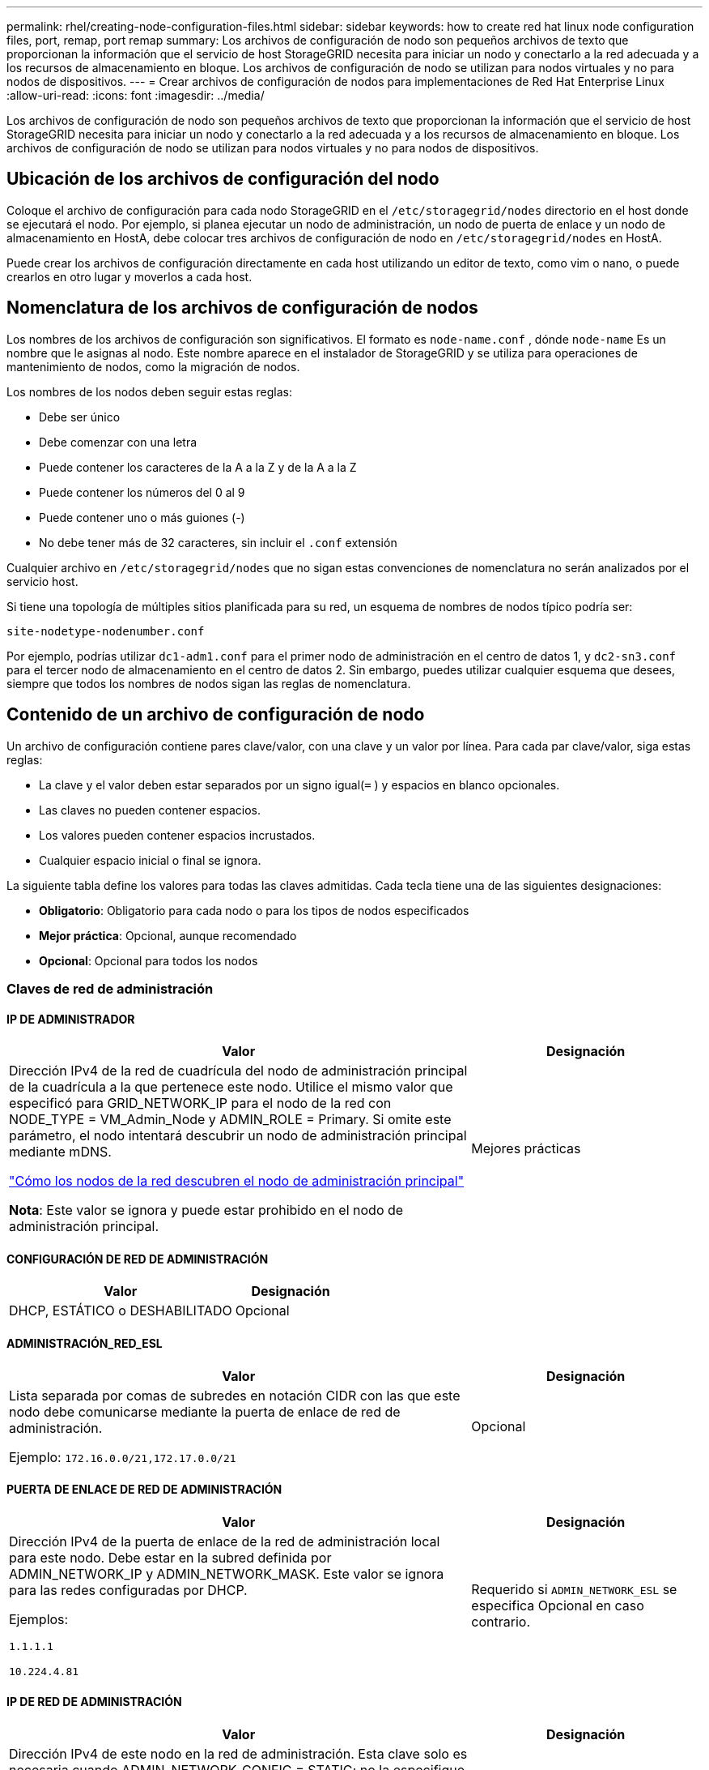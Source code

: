 ---
permalink: rhel/creating-node-configuration-files.html 
sidebar: sidebar 
keywords: how to create red hat linux node configuration files, port, remap, port remap 
summary: Los archivos de configuración de nodo son pequeños archivos de texto que proporcionan la información que el servicio de host StorageGRID necesita para iniciar un nodo y conectarlo a la red adecuada y a los recursos de almacenamiento en bloque.  Los archivos de configuración de nodo se utilizan para nodos virtuales y no para nodos de dispositivos. 
---
= Crear archivos de configuración de nodos para implementaciones de Red Hat Enterprise Linux
:allow-uri-read: 
:icons: font
:imagesdir: ../media/


[role="lead"]
Los archivos de configuración de nodo son pequeños archivos de texto que proporcionan la información que el servicio de host StorageGRID necesita para iniciar un nodo y conectarlo a la red adecuada y a los recursos de almacenamiento en bloque.  Los archivos de configuración de nodo se utilizan para nodos virtuales y no para nodos de dispositivos.



== Ubicación de los archivos de configuración del nodo

Coloque el archivo de configuración para cada nodo StorageGRID en el `/etc/storagegrid/nodes` directorio en el host donde se ejecutará el nodo.  Por ejemplo, si planea ejecutar un nodo de administración, un nodo de puerta de enlace y un nodo de almacenamiento en HostA, debe colocar tres archivos de configuración de nodo en `/etc/storagegrid/nodes` en HostA.

Puede crear los archivos de configuración directamente en cada host utilizando un editor de texto, como vim o nano, o puede crearlos en otro lugar y moverlos a cada host.



== Nomenclatura de los archivos de configuración de nodos

Los nombres de los archivos de configuración son significativos.  El formato es `node-name.conf` , dónde `node-name` Es un nombre que le asignas al nodo.  Este nombre aparece en el instalador de StorageGRID y se utiliza para operaciones de mantenimiento de nodos, como la migración de nodos.

Los nombres de los nodos deben seguir estas reglas:

* Debe ser único
* Debe comenzar con una letra
* Puede contener los caracteres de la A a la Z y de la A a la Z
* Puede contener los números del 0 al 9
* Puede contener uno o más guiones (-)
* No debe tener más de 32 caracteres, sin incluir el `.conf` extensión


Cualquier archivo en `/etc/storagegrid/nodes` que no sigan estas convenciones de nomenclatura no serán analizados por el servicio host.

Si tiene una topología de múltiples sitios planificada para su red, un esquema de nombres de nodos típico podría ser:

`site-nodetype-nodenumber.conf`

Por ejemplo, podrías utilizar `dc1-adm1.conf` para el primer nodo de administración en el centro de datos 1, y `dc2-sn3.conf` para el tercer nodo de almacenamiento en el centro de datos 2.  Sin embargo, puedes utilizar cualquier esquema que desees, siempre que todos los nombres de nodos sigan las reglas de nomenclatura.



== Contenido de un archivo de configuración de nodo

Un archivo de configuración contiene pares clave/valor, con una clave y un valor por línea.  Para cada par clave/valor, siga estas reglas:

* La clave y el valor deben estar separados por un signo igual(`=` ) y espacios en blanco opcionales.
* Las claves no pueden contener espacios.
* Los valores pueden contener espacios incrustados.
* Cualquier espacio inicial o final se ignora.


La siguiente tabla define los valores para todas las claves admitidas.  Cada tecla tiene una de las siguientes designaciones:

* *Obligatorio*: Obligatorio para cada nodo o para los tipos de nodos especificados
* *Mejor práctica*: Opcional, aunque recomendado
* *Opcional*: Opcional para todos los nodos




=== Claves de red de administración



==== IP DE ADMINISTRADOR

[cols="4a,2a"]
|===
| Valor | Designación 


 a| 
Dirección IPv4 de la red de cuadrícula del nodo de administración principal de la cuadrícula a la que pertenece este nodo.  Utilice el mismo valor que especificó para GRID_NETWORK_IP para el nodo de la red con NODE_TYPE = VM_Admin_Node y ADMIN_ROLE = Primary. Si omite este parámetro, el nodo intentará descubrir un nodo de administración principal mediante mDNS.

link:how-grid-nodes-discover-primary-admin-node.html["Cómo los nodos de la red descubren el nodo de administración principal"]

*Nota*: Este valor se ignora y puede estar prohibido en el nodo de administración principal.
 a| 
Mejores prácticas

|===


==== CONFIGURACIÓN DE RED DE ADMINISTRACIÓN

[cols="4a,2a"]
|===
| Valor | Designación 


 a| 
DHCP, ESTÁTICO o DESHABILITADO
 a| 
Opcional

|===


==== ADMINISTRACIÓN_RED_ESL

[cols="4a,2a"]
|===
| Valor | Designación 


 a| 
Lista separada por comas de subredes en notación CIDR con las que este nodo debe comunicarse mediante la puerta de enlace de red de administración.

Ejemplo: `172.16.0.0/21,172.17.0.0/21`
 a| 
Opcional

|===


==== PUERTA DE ENLACE DE RED DE ADMINISTRACIÓN

[cols="4a,2a"]
|===
| Valor | Designación 


 a| 
Dirección IPv4 de la puerta de enlace de la red de administración local para este nodo.  Debe estar en la subred definida por ADMIN_NETWORK_IP y ADMIN_NETWORK_MASK.  Este valor se ignora para las redes configuradas por DHCP.

Ejemplos:

`1.1.1.1`

`10.224.4.81`
 a| 
Requerido si `ADMIN_NETWORK_ESL` se especifica  Opcional en caso contrario.

|===


==== IP DE RED DE ADMINISTRACIÓN

[cols="4a,2a"]
|===
| Valor | Designación 


 a| 
Dirección IPv4 de este nodo en la red de administración.  Esta clave solo es necesaria cuando ADMIN_NETWORK_CONFIG = STATIC; no la especifique para otros valores.

Ejemplos:

`1.1.1.1`

`10.224.4.81`
 a| 
Obligatorio cuando ADMIN_NETWORK_CONFIG = STATIC.

Opcional en caso contrario.

|===


==== ADMIN_RED_MAC

[cols="4a,2a"]
|===
| Valor | Designación 


 a| 
La dirección MAC de la interfaz de red de administración en el contenedor.

Este campo es opcional.  Si se omite, se generará automáticamente una dirección MAC.

Deben ser 6 pares de dígitos hexadecimales separados por dos puntos.

Ejemplo: `b2:9c:02:c2:27:10`
 a| 
Opcional

|===


==== MÁSCARA DE RED DE ADMINISTRACIÓN

[cols="4a,2a"]
|===
| Valor | Designación 


 a| 
Máscara de red IPv4 para este nodo, en la red de administración.  Especifique esta clave cuando ADMIN_NETWORK_CONFIG = STATIC; no la especifique para otros valores.

Ejemplos:

`255.255.255.0`

`255.255.248.0`
 a| 
Obligatorio si se especifica ADMIN_NETWORK_IP y ADMIN_NETWORK_CONFIG = STATIC.

Opcional en caso contrario.

|===


==== MTU DE LA RED DE ADMINISTRACIÓN

[cols="4a,2a"]
|===
| Valor | Designación 


 a| 
La unidad de transmisión máxima (MTU) para este nodo en la red de administración.  No especifique si ADMIN_NETWORK_CONFIG = DHCP.  Si se especifica, el valor debe estar entre 1280 y 9216.  Si se omite, se utiliza 1500.

Si desea utilizar tramas jumbo, configure la MTU en un valor adecuado para tramas jumbo, como 9000.  De lo contrario, mantenga el valor predeterminado.

*IMPORTANTE*: El valor de MTU de la red debe coincidir con el valor configurado en el puerto del conmutador al que está conectado el nodo.  De lo contrario, podrían ocurrir problemas de rendimiento de la red o pérdida de paquetes.

Ejemplos:

`1500`

`8192`
 a| 
Opcional

|===


==== OBJETIVO DE LA RED DE ADMINISTRACIÓN

[cols="4a,2a"]
|===
| Valor | Designación 


 a| 
Nombre del dispositivo host que utilizará para el acceso a la red de administración por parte del nodo StorageGRID .  Sólo se admiten nombres de interfaces de red.  Normalmente, se utiliza un nombre de interfaz diferente al especificado para GRID_NETWORK_TARGET o CLIENT_NETWORK_TARGET.

*Nota*: No utilice dispositivos de enlace o puente como destino de la red.  Configure una VLAN (u otra interfaz virtual) en la parte superior del dispositivo de enlace, o utilice un puente y un par Ethernet virtual (veth).

*Mejor práctica*: especifique un valor incluso si este nodo inicialmente no tendrá una dirección IP de red de administración.  Luego, puede agregar una dirección IP de red de administración más tarde, sin tener que reconfigurar el nodo en el host.

Ejemplos:

`bond0.1002`

`ens256`
 a| 
Mejores prácticas

|===


==== TIPO DE OBJETIVO DE RED DE ADMINISTRACIÓN

[cols="4a,2a"]
|===
| Valor | Designación 


 a| 
Interfaz (este es el único valor admitido).
 a| 
Opcional

|===


==== INTERFAZ DE TIPO DE DESTINO DE RED DE ADMINISTRACIÓN CLONAR MAC

[cols="4a,2a"]
|===
| Valor | Designación 


 a| 
Verdadero o falso

Establezca la clave en "verdadero" para que el contenedor StorageGRID utilice la dirección MAC de la interfaz de destino del host en la red de administración.

*Mejor práctica:* En redes donde se requiera el modo promiscuo, utilice la clave ADMIN_NETWORK_TARGET_TYPE_INTERFACE_CLONE_MAC en su lugar.

Para obtener más detalles sobre la clonación de MAC:

* link:../rhel/configuring-host-network.html#considerations-and-recommendations-for-mac-address-cloning["Consideraciones y recomendaciones para la clonación de direcciones MAC (Red Hat Enterprise Linux)"]
* link:../ubuntu/configuring-host-network.html#considerations-and-recommendations-for-mac-address-cloning["Consideraciones y recomendaciones para la clonación de direcciones MAC (Ubuntu o Debian)"]

 a| 
Mejores prácticas

|===


==== ROL DE ADMINISTRADOR

[cols="4a,2a"]
|===
| Valor | Designación 


 a| 
Primario o no primario

Esta clave solo es necesaria cuando NODE_TYPE = VM_Admin_Node; no la especifique para otros tipos de nodos.
 a| 
Obligatorio cuando NODE_TYPE = VM_Admin_Node

Opcional en caso contrario.

|===


=== Bloquear teclas del dispositivo



==== BLOQUEAR REGISTROS DE AUDITORÍA DEL DISPOSITIVO

[cols="4a,2a"]
|===
| Valor | Designación 


 a| 
Ruta y nombre del archivo especial del dispositivo de bloque que este nodo utilizará para el almacenamiento persistente de registros de auditoría.

Ejemplos:

`/dev/disk/by-path/pci-0000:03:00.0-scsi-0:0:0:0`

`/dev/disk/by-id/wwn-0x600a09800059d6df000060d757b475fd`

`/dev/mapper/sgws-adm1-audit-logs`
 a| 
Obligatorio para nodos con NODE_TYPE = VM_Admin_Node.  No lo especifique para otros tipos de nodos.

|===


==== DISPOSITIVO DE BLOQUE RANGEDB_nnn

[cols="4a,2a"]
|===
| Valor | Designación 


 a| 
Ruta y nombre del archivo especial del dispositivo de bloque que este nodo utilizará para el almacenamiento de objetos persistentes.  Esta clave solo es necesaria para los nodos con NODE_TYPE = VM_Storage_Node; no la especifique para otros tipos de nodos.

Solo se requiere BLOCK_DEVICE_RANGEDB_000; el resto es opcional.  El dispositivo de bloque especificado para BLOCK_DEVICE_RANGEDB_000 debe ser de al menos 4 TB; los demás pueden ser más pequeños.

No dejes espacios vacíos.  Si especifica BLOCK_DEVICE_RANGEDB_005, también debe especificar BLOCK_DEVICE_RANGEDB_004.

*Nota*: Para compatibilidad con implementaciones existentes, se admiten claves de dos dígitos para los nodos actualizados.

Ejemplos:

`/dev/disk/by-path/pci-0000:03:00.0-scsi-0:0:0:0`

`/dev/disk/by-id/wwn-0x600a09800059d6df000060d757b475fd`

`/dev/mapper/sgws-sn1-rangedb-000`
 a| 
Requerido:

BLOCK_DEVICE_RANGEDB_000

Opcional:

BLOCK_DEVICE_RANGEDB_001

BLOCK_DEVICE_RANGEDB_002

BLOCK_DEVICE_RANGEDB_003

BLOCK_DEVICE_RANGEDB_004

BLOCK_DEVICE_RANGEDB_005

BLOCK_DEVICE_RANGEDB_006

BLOCK_DEVICE_RANGEDB_007

BLOCK_DEVICE_RANGEDB_008

BLOCK_DEVICE_RANGEDB_009

BLOCK_DEVICE_RANGEDB_010

BLOCK_DEVICE_RANGEDB_011

BLOCK_DEVICE_RANGEDB_012

BLOCK_DEVICE_RANGEDB_013

BLOCK_DEVICE_RANGEDB_014

BLOCK_DEVICE_RANGEDB_015

|===


==== TABLAS DE DISPOSITIVOS DE BLOQUE

[cols="4a,2a"]
|===
| Valor | Designación 


 a| 
Ruta y nombre del archivo especial del dispositivo de bloque que este nodo utilizará para el almacenamiento persistente de las tablas de la base de datos.  Esta clave solo es necesaria para los nodos con NODE_TYPE = VM_Admin_Node; no la especifique para otros tipos de nodos.

Ejemplos:

`/dev/disk/by-path/pci-0000:03:00.0-scsi-0:0:0:0`

`/dev/disk/by-id/wwn-0x600a09800059d6df000060d757b475fd`

`/dev/mapper/sgws-adm1-tables`
 a| 
Requerido

|===


==== BLOQUE_DISPOSITIVO_VAR_LOCAL

[cols="4a,2a"]
|===
| Valor | Designación 


 a| 
Ruta y nombre del archivo especial del dispositivo de bloque que este nodo utilizará para su `/var/local` almacenamiento persistente.

Ejemplos:

`/dev/disk/by-path/pci-0000:03:00.0-scsi-0:0:0:0`

`/dev/disk/by-id/wwn-0x600a09800059d6df000060d757b475fd`

`/dev/mapper/sgws-sn1-var-local`
 a| 
Requerido

|===


=== Claves de red del cliente



==== CONFIGURACIÓN DE RED DEL CLIENTE

[cols="4a,2a"]
|===
| Valor | Designación 


 a| 
DHCP, ESTÁTICO o DESHABILITADO
 a| 
Opcional

|===


==== PUERTA DE ENLACE DE LA RED DEL CLIENTE

[cols="4a,2a"]
|===


 a| 
Valor
 a| 
Designación



 a| 
Dirección IPv4 de la puerta de enlace de red de cliente local para este nodo, que debe estar en la subred definida por CLIENT_NETWORK_IP y CLIENT_NETWORK_MASK.  Este valor se ignora para las redes configuradas por DHCP.

Ejemplos:

`1.1.1.1`

`10.224.4.81`
 a| 
Opcional

|===


==== IP DE LA RED DEL CLIENTE

[cols="4a,2a"]
|===
| Valor | Designación 


 a| 
Dirección IPv4 de este nodo en la red del cliente.

Esta clave solo es necesaria cuando CLIENT_NETWORK_CONFIG = STATIC; no la especifique para otros valores.

Ejemplos:

`1.1.1.1`

`10.224.4.81`
 a| 
Obligatorio cuando CLIENT_NETWORK_CONFIG = STATIC

Opcional en caso contrario.

|===


==== MAC DE LA RED DEL CLIENTE

[cols="4a,2a"]
|===
| Valor | Designación 


 a| 
La dirección MAC de la interfaz de red del cliente en el contenedor.

Este campo es opcional.  Si se omite, se generará automáticamente una dirección MAC.

Deben ser 6 pares de dígitos hexadecimales separados por dos puntos.

Ejemplo: `b2:9c:02:c2:27:20`
 a| 
Opcional

|===


==== MÁSCARA DE RED DEL CLIENTE

[cols="4a,2a"]
|===
| Valor | Designación 


 a| 
Máscara de red IPv4 para este nodo en la red del cliente.

Especifique esta clave cuando CLIENT_NETWORK_CONFIG = STATIC; no la especifique para otros valores.

Ejemplos:

`255.255.255.0`

`255.255.248.0`
 a| 
Obligatorio si se especifica CLIENT_NETWORK_IP y CLIENT_NETWORK_CONFIG = STATIC

Opcional en caso contrario.

|===


==== MTU DE LA RED DEL CLIENTE

[cols="4a,2a"]
|===
| Valor | Designación 


 a| 
La unidad de transmisión máxima (MTU) para este nodo en la red del cliente.  No especifique si CLIENT_NETWORK_CONFIG = DHCP.  Si se especifica, el valor debe estar entre 1280 y 9216.  Si se omite, se utiliza 1500.

Si desea utilizar tramas jumbo, configure la MTU en un valor adecuado para tramas jumbo, como 9000.  De lo contrario, mantenga el valor predeterminado.

*IMPORTANTE*: El valor de MTU de la red debe coincidir con el valor configurado en el puerto del conmutador al que está conectado el nodo.  De lo contrario, podrían ocurrir problemas de rendimiento de la red o pérdida de paquetes.

Ejemplos:

`1500`

`8192`
 a| 
Opcional

|===


==== OBJETIVO DE LA RED DEL CLIENTE

[cols="4a,2a"]
|===
| Valor | Designación 


 a| 
Nombre del dispositivo host que utilizará para el acceso a la red del cliente por parte del nodo StorageGRID .  Sólo se admiten nombres de interfaces de red.  Normalmente, se utiliza un nombre de interfaz diferente al especificado para GRID_NETWORK_TARGET o ADMIN_NETWORK_TARGET.

*Nota*: No utilice dispositivos de enlace o puente como destino de la red.  Configure una VLAN (u otra interfaz virtual) en la parte superior del dispositivo de enlace, o utilice un puente y un par Ethernet virtual (veth).

*Mejor práctica:* Especifique un valor incluso si este nodo inicialmente no tendrá una dirección IP de red de cliente.  Luego, puede agregar una dirección IP de red de cliente más tarde, sin tener que reconfigurar el nodo en el host.

Ejemplos:

`bond0.1003`

`ens423`
 a| 
Mejores prácticas

|===


==== TIPO DE OBJETIVO DE LA RED DEL CLIENTE

[cols="4a,2a"]
|===
| Valor | Designación 


 a| 
Interfaz (este es el único valor admitido).
 a| 
Opcional

|===


==== CLIENTE_RED_TIPO_DESTINATO_INTERFAZ_CLONAR_MAC

[cols="4a,2a"]
|===
| Valor | Designación 


 a| 
Verdadero o falso

Establezca la clave en "verdadero" para que el contenedor StorageGRID utilice la dirección MAC de la interfaz de destino del host en la red del cliente.

*Mejor práctica:* En redes donde se requiera el modo promiscuo, utilice la clave CLIENT_NETWORK_TARGET_TYPE_INTERFACE_CLONE_MAC en su lugar.

Para obtener más detalles sobre la clonación de MAC:

* link:../rhel/configuring-host-network.html#considerations-and-recommendations-for-mac-address-cloning["Consideraciones y recomendaciones para la clonación de direcciones MAC (Red Hat Enterprise Linux)"]
* link:../ubuntu/configuring-host-network.html#considerations-and-recommendations-for-mac-address-cloning["Consideraciones y recomendaciones para la clonación de direcciones MAC (Ubuntu o Debian)"]

 a| 
Mejores prácticas

|===


=== Claves de red de cuadrícula



==== CONFIGURACIÓN DE RED DE CUADRÍCULA

[cols="4a,2a"]
|===
| Valor | Designación 


 a| 
ESTÁTICO o DHCP

El valor predeterminado es ESTÁTICO si no se especifica.
 a| 
Mejores prácticas

|===


==== PUERTA DE ENLACE DE RED DE CUADRÍCULA

[cols="4a,2a"]
|===
| Valor | Designación 


 a| 
Dirección IPv4 de la puerta de enlace de la red local para este nodo, que debe estar en la subred definida por GRID_NETWORK_IP y GRID_NETWORK_MASK.  Este valor se ignora para las redes configuradas por DHCP.

Si la red Grid es una subred única sin puerta de enlace, utilice la dirección de puerta de enlace estándar para la subred (XYZ1) o el valor GRID_NETWORK_IP de este nodo; cualquiera de los valores simplificará posibles expansiones futuras de la red Grid.
 a| 
Requerido

|===


==== IP DE RED DE CUADRÍCULA

[cols="4a,2a"]
|===
| Valor | Designación 


 a| 
Dirección IPv4 de este nodo en la red Grid.  Esta clave solo es necesaria cuando GRID_NETWORK_CONFIG = STATIC; no la especifique para otros valores.

Ejemplos:

`1.1.1.1`

`10.224.4.81`
 a| 
Obligatorio cuando GRID_NETWORK_CONFIG = STATIC

Opcional en caso contrario.

|===


==== RED_DE_CUADRÍCULA_MAC

[cols="4a,2a"]
|===
| Valor | Designación 


 a| 
La dirección MAC de la interfaz de red Grid en el contenedor.

Deben ser 6 pares de dígitos hexadecimales separados por dos puntos.

Ejemplo: `b2:9c:02:c2:27:30`
 a| 
Opcional

Si se omite, se generará automáticamente una dirección MAC.

|===


==== MÁSCARA DE RED DE CUADRÍCULA

[cols="4a,2a"]
|===
| Valor | Designación 


 a| 
Máscara de red IPv4 para este nodo en la red Grid.  Especifique esta clave cuando GRID_NETWORK_CONFIG = STATIC; no la especifique para otros valores.

Ejemplos:

`255.255.255.0`

`255.255.248.0`
 a| 
Obligatorio cuando se especifica GRID_NETWORK_IP y GRID_NETWORK_CONFIG = STATIC.

Opcional en caso contrario.

|===


==== MTU DE LA RED DE CUADRÍCULA

[cols="4a,2a"]
|===
| Valor | Designación 


 a| 
La unidad de transmisión máxima (MTU) para este nodo en la red eléctrica.  No especifique si GRID_NETWORK_CONFIG = DHCP.  Si se especifica, el valor debe estar entre 1280 y 9216.  Si se omite, se utiliza 1500.

Si desea utilizar tramas jumbo, configure la MTU en un valor adecuado para tramas jumbo, como 9000.  De lo contrario, mantenga el valor predeterminado.

*IMPORTANTE*: El valor de MTU de la red debe coincidir con el valor configurado en el puerto del conmutador al que está conectado el nodo.  De lo contrario, podrían ocurrir problemas de rendimiento de la red o pérdida de paquetes.

*IMPORTANTE*: Para obtener el mejor rendimiento de la red, todos los nodos deben configurarse con valores de MTU similares en sus interfaces de red Grid.  La alerta *No coincide la MTU de la red de cuadrícula* se activa si hay una diferencia significativa en las configuraciones de MTU para la red de cuadrícula en nodos individuales.  Los valores de MTU no tienen que ser los mismos para todos los tipos de red.

Ejemplos:

`1500`

`8192`
 a| 
Opcional

|===


==== OBJETIVO DE LA RED DE CUADRÍCULA

[cols="4a,2a"]
|===
| Valor | Designación 


 a| 
Nombre del dispositivo host que utilizará para el acceso a la red Grid mediante el nodo StorageGRID .  Sólo se admiten nombres de interfaces de red.  Normalmente, se utiliza un nombre de interfaz diferente al especificado para ADMIN_NETWORK_TARGET o CLIENT_NETWORK_TARGET.

*Nota*: No utilice dispositivos de enlace o puente como destino de la red.  Configure una VLAN (u otra interfaz virtual) en la parte superior del dispositivo de enlace, o utilice un puente y un par Ethernet virtual (veth).

Ejemplos:

`bond0.1001`

`ens192`
 a| 
Requerido

|===


==== TIPO DE OBJETIVO DE RED DE CUADRÍCULA

[cols="4a,2a"]
|===
| Valor | Designación 


 a| 
Interfaz (este es el único valor admitido).
 a| 
Opcional

|===


==== INTERFAZ DE TIPO DE OBJETIVO DE RED DE CUADRÍCULA CLONAR MAC

[cols="4a,2a"]
|===
| Valor | Designación 


 a| 
Verdadero o falso

Establezca el valor de la clave en "verdadero" para que el contenedor StorageGRID utilice la dirección MAC de la interfaz de destino del host en la red Grid.

*Mejor práctica:* En redes donde se requiera el modo promiscuo, utilice la clave GRID_NETWORK_TARGET_TYPE_INTERFACE_CLONE_MAC en su lugar.

Para obtener más detalles sobre la clonación de MAC:

* link:../rhel/configuring-host-network.html#considerations-and-recommendations-for-mac-address-cloning["Consideraciones y recomendaciones para la clonación de direcciones MAC (Red Hat Enterprise Linux)"]
* link:../ubuntu/configuring-host-network.html#considerations-and-recommendations-for-mac-address-cloning["Consideraciones y recomendaciones para la clonación de direcciones MAC (Ubuntu o Debian)"]

 a| 
Mejores prácticas

|===


=== Clave de contraseña de instalación (temporal)



==== HASH DE CONTRASEÑA TEMPORAL PERSONALIZADO

[cols="4a,2a"]
|===
| Valor | Designación 


 a| 
Para el nodo de administración principal, configure una contraseña temporal predeterminada para la API de instalación de StorageGRID durante la instalación.

*Nota*: Establezca una contraseña de instalación solo en el nodo de administración principal.  Si intenta establecer una contraseña en otro tipo de nodo, la validación del archivo de configuración del nodo fallará.

Establecer este valor no tiene ningún efecto una vez finalizada la instalación.

Si se omite esta clave, de forma predeterminada no se establece ninguna contraseña temporal.  Alternativamente, puede establecer una contraseña temporal utilizando la API de instalación de StorageGRID .

Debe ser un `crypt()` Hash de contraseña SHA-512 con formato `$6$<salt>$<password hash>` para una contraseña de al menos 8 y no más de 32 caracteres.

Este hash se puede generar utilizando herramientas CLI, como la `openssl passwd` comando en modo SHA-512.
 a| 
Mejores prácticas

|===


=== Interfaces clave



==== INTERFAZ_OBJETIVO_nnnn

[cols="4a,2a"]
|===
| Valor | Designación 


 a| 
Nombre y descripción opcional de una interfaz adicional que desea agregar a este nodo.  Puede agregar varias interfaces adicionales a cada nodo.

Para _nnnn_, especifique un número único para cada entrada INTERFACE_TARGET que esté agregando.

Para el valor, especifique el nombre de la interfaz física en el host físico.  Luego, opcionalmente, agregue una coma y proporcione una descripción de la interfaz, que se muestra en la página de interfaces de VLAN y en la página de grupos de HA.

Ejemplo: `INTERFACE_TARGET_0001=ens256, Trunk`

Si agrega una interfaz troncal, debe configurar una interfaz VLAN en StorageGRID.  Si agrega una interfaz de acceso, puede agregar la interfaz directamente a un grupo de HA; no necesita configurar una interfaz VLAN.
 a| 
Opcional

|===


=== Clave de RAM máxima



==== RAM MÁXIMA

[cols="4a,2a"]
|===
| Valor | Designación 


 a| 
La cantidad máxima de RAM que este nodo puede consumir.  Si se omite esta clave, el nodo no tiene restricciones de memoria.  Al configurar este campo para un nodo de nivel de producción, especifique un valor que sea al menos 24 GB y entre 16 y 32 GB menos que la RAM total del sistema.

*Nota*: El valor de RAM afecta el espacio reservado de metadatos real de un nodo. Ver ellink:../admin/managing-object-metadata-storage.html["Descripción de qué es el Espacio Reservado de Metadatos"] .

El formato para este campo es `_numberunit_` , dónde `_unit_` puede ser `b` , `k` , `m` , o `g` .

Ejemplos:

`24g`

`38654705664b`

*Nota*: Si desea utilizar esta opción, debe habilitar el soporte del kernel para cgroups de memoria.
 a| 
Opcional

|===


=== Claves de tipo de nodo



==== TIPO DE NODO

[cols="4a,2a"]
|===
| Valor | Designación 


 a| 
Tipo de nodo:

* Nodo de administración de máquina virtual
* Nodo de almacenamiento de máquina virtual
* Nodo de archivo de máquina virtual
* Puerta de enlace de API de máquina virtual

 a| 
Requerido

|===


==== TIPO DE ALMACENAMIENTO

[cols="4a,2a"]
|===
| Valor | Designación 


 a| 
Define el tipo de objetos que contiene un nodo de almacenamiento. Para obtener más información, consulte link:../primer/what-storage-node-is.html#types-of-storage-nodes["Tipos de nodos de almacenamiento"] .  Esta clave solo es necesaria para los nodos con NODE_TYPE = VM_Storage_Node; no la especifique para otros tipos de nodos.  Tipos de almacenamiento:

* conjunto
* data
* metadatos


*Nota*: Si no se especifica STORAGE_TYPE, el tipo de nodo de almacenamiento se establece como combinado (datos y metadatos) de manera predeterminada.
 a| 
Opcional

|===


=== Claves de reasignación de puertos



==== PUERTO_REMAP

[cols="4a,2a"]
|===
| Valor | Designación 


 a| 
Reasigna cualquier puerto utilizado por un nodo para comunicaciones internas del nodo de la red o comunicaciones externas.  La reasignación de puertos es necesaria si las políticas de red empresarial restringen uno o más puertos utilizados por StorageGRID, como se describe enlink:../network/internal-grid-node-communications.html["Comunicaciones internas de los nodos de la red"] olink:../network/external-communications.html["Comunicaciones externas"] .

*IMPORTANTE*: No reasigne los puertos que planea usar para configurar los puntos finales del balanceador de carga.

*Nota*: Si solo se configura PORT_REMAP, la asignación que especifique se utiliza tanto para las comunicaciones entrantes como para las salientes.  Si también se especifica PORT_REMAP_INBOUND, PORT_REMAP se aplica solo a las comunicaciones salientes.

El formato utilizado es: `_network type_/_protocol_/_default port used by grid node_/_new port_` , dónde `_network type_` es grid, admin o cliente, y `_protocol_` es tcp o udp.

Ejemplo: `PORT_REMAP = client/tcp/18082/443`

También puedes reasignar varios puertos usando una lista separada por comas.

Ejemplo: `PORT_REMAP = client/tcp/18082/443, client/tcp/18083/80`
 a| 
Opcional

|===


==== PUERTO_REMAP_ENTRADA

[cols="4a,2a"]
|===
| Valor | Designación 


 a| 
Reasigna las comunicaciones entrantes al puerto especificado.  Si especifica PORT_REMAP_INBOUND pero no especifica un valor para PORT_REMAP, las comunicaciones salientes para el puerto no cambian.

*IMPORTANTE*: No reasigne los puertos que planea usar para configurar los puntos finales del balanceador de carga.

El formato utilizado es: `_network type_/_protocol_/_remapped port_/_default port used by grid node_` , dónde `_network type_` es grid, admin o cliente, y `_protocol_` es tcp o udp.

Ejemplo: `PORT_REMAP_INBOUND = grid/tcp/3022/22`

También puede reasignar varios puertos entrantes utilizando una lista separada por comas.

Ejemplo: `PORT_REMAP_INBOUND = grid/tcp/3022/22, admin/tcp/3022/22`
 a| 
Opcional

|===